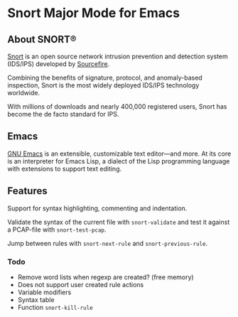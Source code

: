 #+AUTHOR: Øyvind Ingvaldsen <oyvind.ingvaldsen@gmail.com>
#+DATE: <2012-12-04 Tue>

* Snort Major Mode for Emacs
** About SNORT®

   [[http://upload.wikimedia.org/wikipedia/en/3/3a/Snort_ids_logo.png]]

   [[http://www.snort.org/][Snort]] is an open source network intrusion prevention and detection system (IDS/IPS) 
   developed by [[http://www.sourcefire.com/][Sourcefire]]. 

   Combining the benefits of signature, protocol, and anomaly-based inspection, 
   Snort is the most widely deployed IDS/IPS technology worldwide. 

   With millions of downloads and nearly 400,000 registered users, 
   Snort has become the de facto standard for IPS. 

** Emacs 

   [[http://www.gnu.org/software/emacs/][GNU Emacs]] is an extensible, customizable text editor—and more. 
   At its core is an interpreter for Emacs Lisp, a dialect of the 
   Lisp programming language with extensions to support text editing. 

** Features

   Support for syntax highlighting, commenting and indentation.

   Validate the syntax of the current file with =snort-validate= and test it against a 
   PCAP-file with =snort-test-pcap=.

   Jump between rules with =snort-next-rule= and =snort-previous-rule=.

*** Todo

    - Remove word lists when regexp are created? (free memory) 
    - Does not support user created rule actions 
    - Variable modifiers 
    - Syntax table
    - Function =snort-kill-rule=


